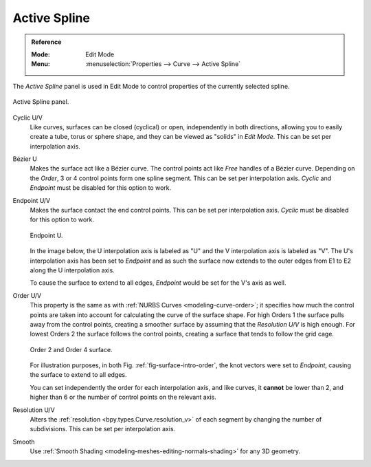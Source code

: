
*************
Active Spline
*************

.. admonition:: Reference
   :class: refbox

   :Mode:      Edit Mode
   :Menu:      :menuselection:`Properties --> Curve --> Active Spline`

.. seealso:

   :doc:`Active Spline </modeling/curves/properties/active_spline>` for curves.

The *Active Spline* panel is used in Edit Mode to control properties of the currently selected spline.

.. figure:: /images/modeling_surfaces_properties_active-spline_panel.png
   :align: center

   Active Spline panel.

Cyclic U/V
   Like curves, surfaces can be closed (cyclical) or open, independently in both directions,
   allowing you to easily create a tube, torus or sphere shape,
   and they can be viewed as "solids" in *Edit Mode*.
   This can be set per interpolation axis.
Bézier U
   Makes the surface act like a Bézier curve.
   The control points act like *Free* handles of a Bézier curve.
   Depending on the *Order*, 3 or 4 control points form one spline segment.
   This can be set per interpolation axis.
   *Cyclic* and *Endpoint* must be disabled for this option to work.
Endpoint U/V
   Makes the surface contact the end control points.
   This can be set per interpolation axis.
   *Cyclic* must be disabled for this option to work.

   .. figure:: /images/modeling_surfaces_properties_endpoint.png
      :align: center
      :width: 50%

      Endpoint U.

   In the image below, the U interpolation axis is labeled as "U"
   and the V interpolation axis is labeled as "V".
   The U's interpolation axis has been set to *Endpoint*
   and as such the surface now extends to the outer edges from
   E1 to E2 along the U interpolation axis.

   To cause the surface to extend to all edges,
   *Endpoint* would be set for the V's axis as well.
Order U/V
   This property is the same as with :ref:`NURBS Curves <modeling-curve-order>`;
   it specifies how much the control points are taken into account for calculating the curve of the surface shape.
   For high Orders 1 the surface pulls away from the control points,
   creating a smoother surface by assuming that the *Resolution U/V* is high enough.
   For lowest Orders 2 the surface follows the control points,
   creating a surface that tends to follow the grid cage.

   .. _fig-surface-intro-order:

   .. figure:: /images/modeling_surfaces_properties_order.png
      :align: center
      :width: 50%

      Order 2 and Order 4 surface.

   For illustration purposes, in both Fig. :ref:`fig-surface-intro-order`,
   the knot vectors were set to *Endpoint*, causing the surface to extend to all edges.

   You can set independently the order for each interpolation axis,
   and like curves, it **cannot** be lower than 2,
   and higher than 6 or the number of control points on the relevant axis.
Resolution U/V
   Alters the :ref:`resolution <bpy.types.Curve.resolution_v>`
   of each segment by changing the number of subdivisions.
   This can be set per interpolation axis.
Smooth
   Use :ref:`Smooth Shading <modeling-meshes-editing-normals-shading>` for any 3D geometry.
